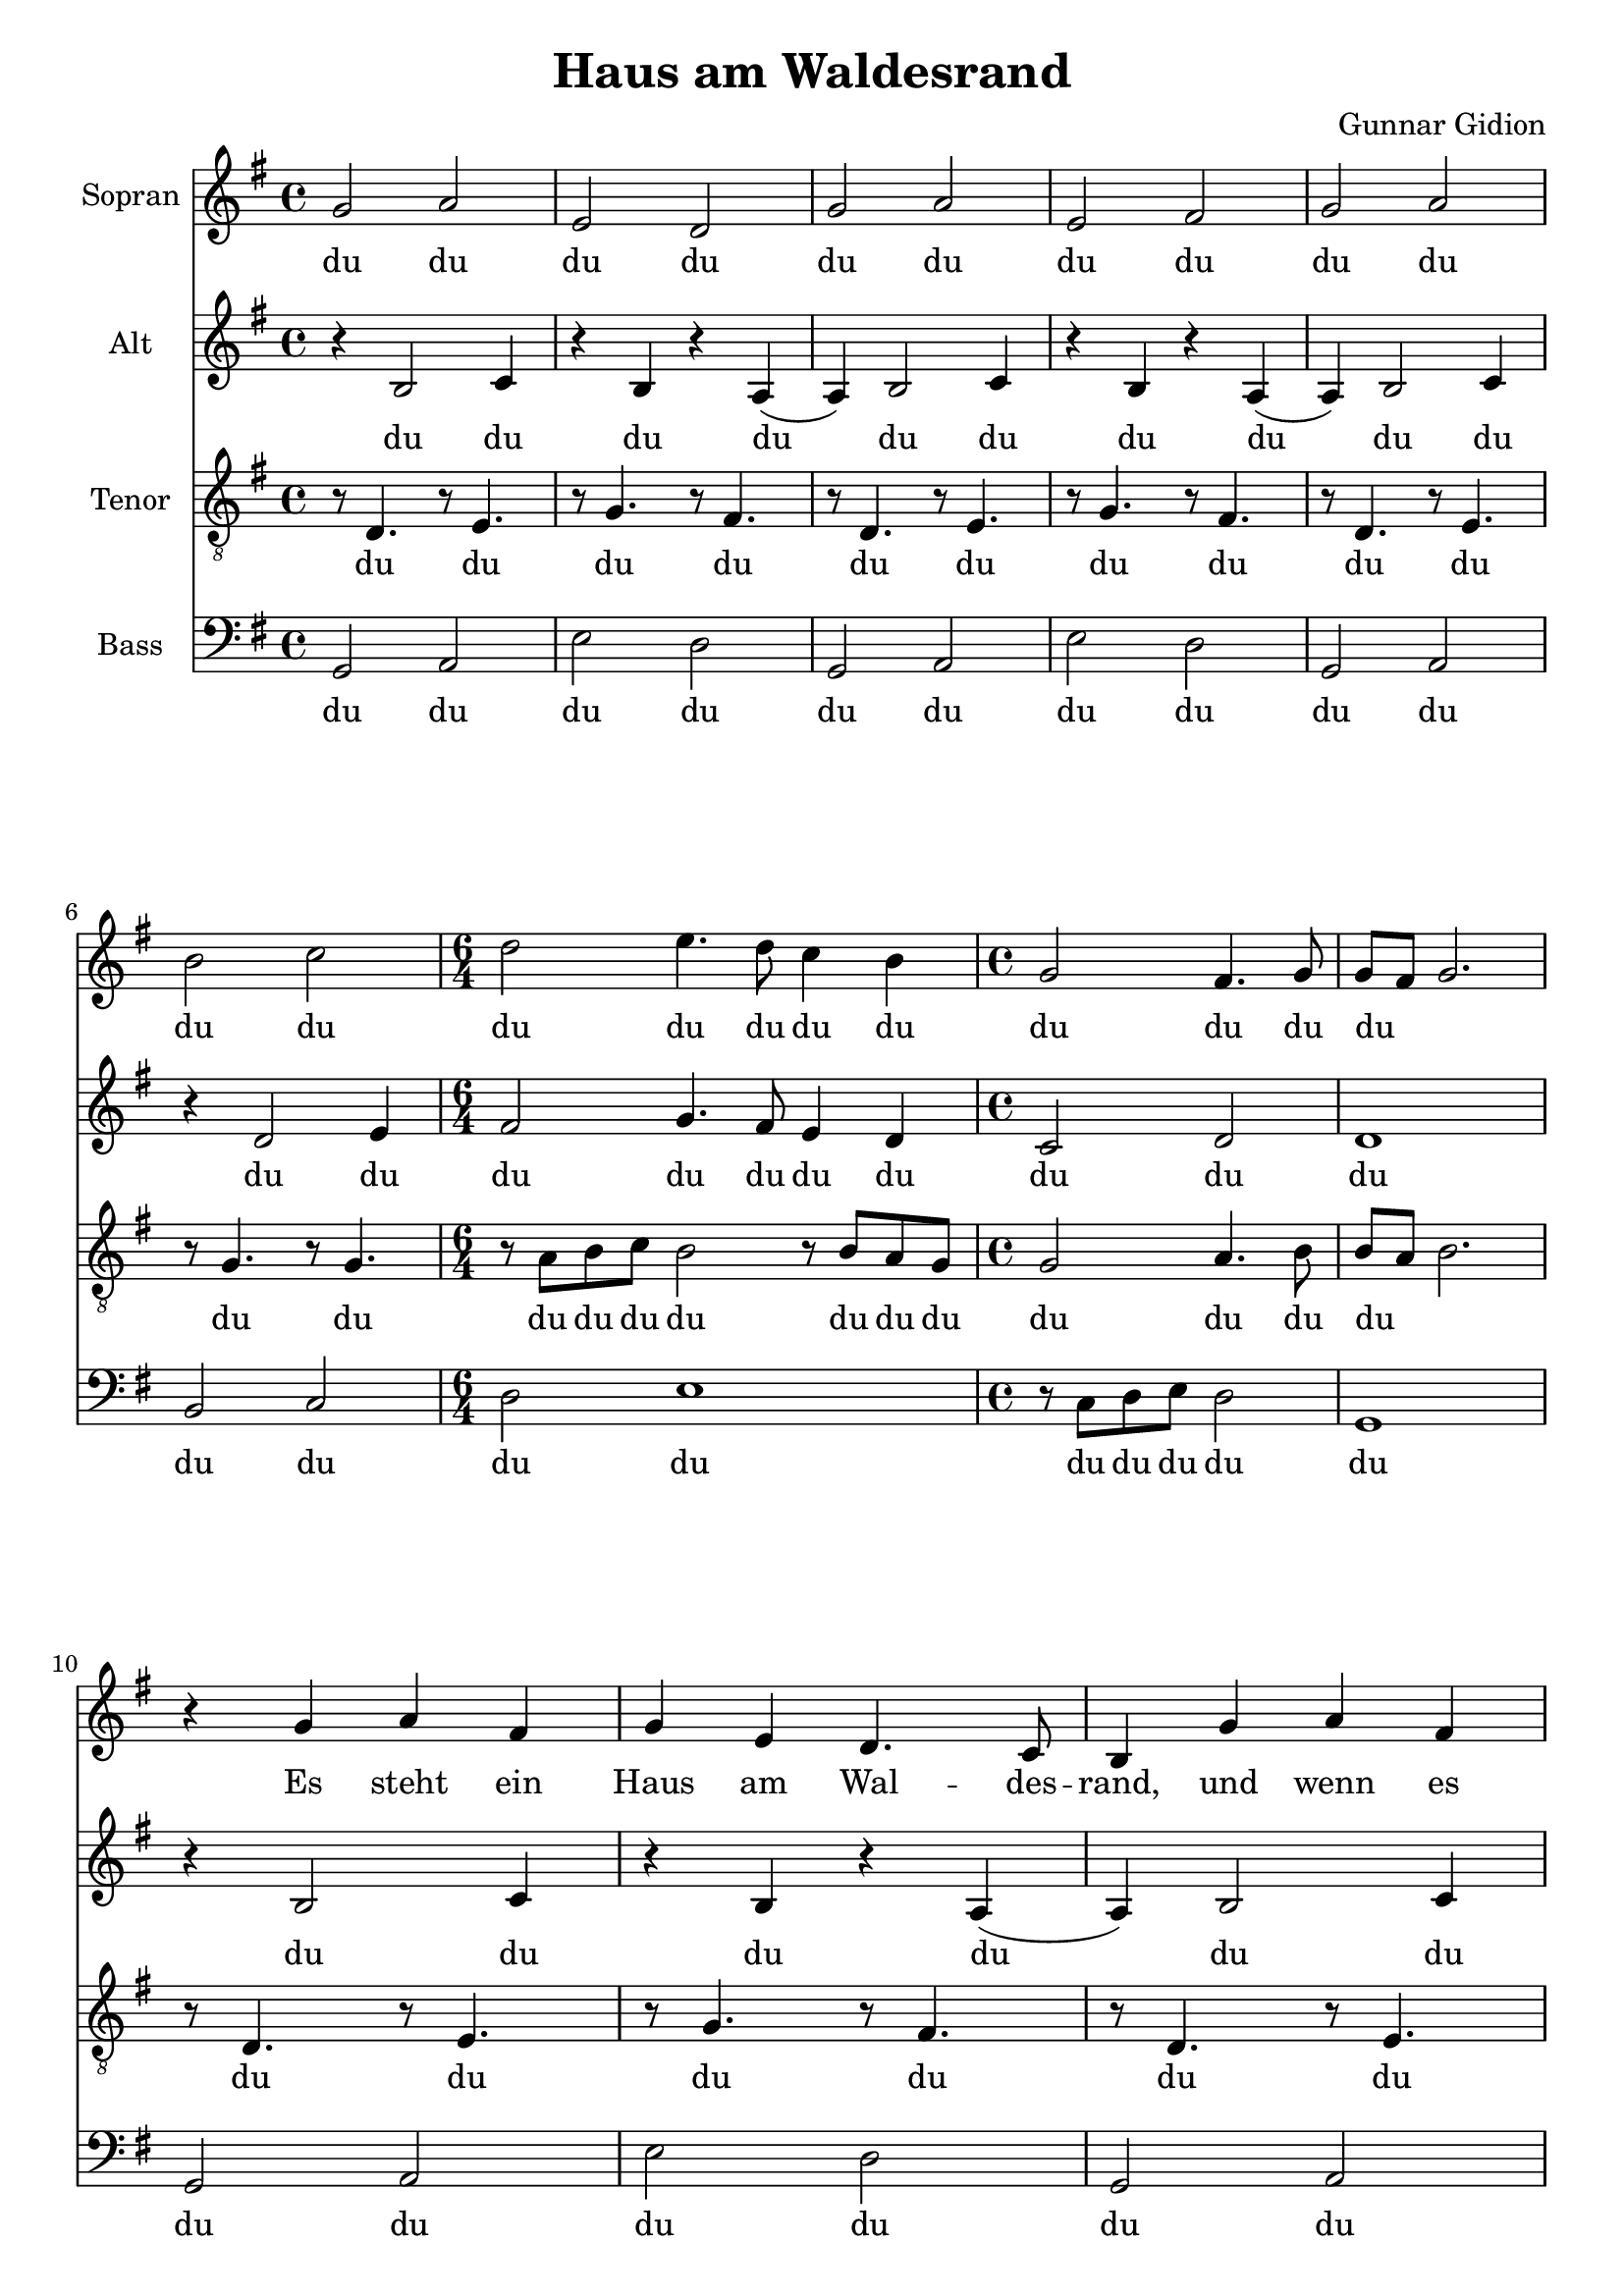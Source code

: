 \version "2.24.3"

\header {
  title = "Haus am Waldesrand"
  composer = "Gunnar Gidion"
}

\paper {
  #(set-paper-size "a4")
}

global = {
  \key g \major
  \time 4/4
}

lyricsVerseOne = \lyricmode {
  Es steht ein Haus am Wal -- des -- rand,
  und wenn es schneit wird Holz ver -- brand,
  mein Weg im Win -- ter ist so hart,
  ich hoff' das je -- mand dort, noch auf, mich wa -- rtet.
}

lyricsVerseTwo = \lyricmode {
  Ha -- llo ich kom -- me von so weit,
  und ich weis es ist spä -- te Zeit,
  habt kei -- ne Angst ich tu' euch nichts,
  er -- schreckt nicht we -- gen mei -- nes An -- ge -- si -- chts.
}

lyricsVerseThree = \lyricmode {
  Nun hört ihr Leu -- te nah und fern,
  mögt ihr das Wan -- dern auch so gern,
  es wird zu ei -- ner schwer -- en Last,
  wenn du die Men -- schen, die du liebst ver -- las -- sen musst.
}

lyricsVerseFourPartTwo = \lyricmode {
  es tut doch not sich zu ver -- steh'n,
  denn nie -- mand weis wo -- hin und wann wir ge -- hen.
}

lyricsVerseFour = \lyricmode {
  Es steht ein Haus am Wal -- des -- rand,
  hier werd' ab heut' auch ich er -- kannt,
  \lyricsVerseFourPartTwo
}

melody = {
  r4 g a fis | g e d4. c8 |
  b4 g'4 a fis |
  g e d4. c8 |
  b8 r g'4 a b8( c) |
  b4 g c b |
  \time 6/4
  a r8 g g4 fis e d 
  \time 4/4
  c4. e8 d4. c8 |
}

% SOPRANO

% SOPRANO - INTRO

sopranoIntroPartOne = \relative c'' {
  g2 a | e d |
  g2 a | e fis |
}

sopranoLyricsIntroPartOne = \lyricmode {
  du du du du du du du du
}

sopranoIntro = \relative c'' {
  \sopranoIntroPartOne
  g2 a | b c |
  \time 6/4 d e4. d8 c4 b | \time 4/4 g2 fis4. g8 | g8~fis~g2.
}

sopranoLyricsIntro = \lyricmode {
  \sopranoLyricsIntroPartOne
  du du du du du du du du du du du du du
}

sopranoVerseTwo = \relative c'' {
  g4 g g fis | g g a a |
  b4 g g fis | g g a a |
  b4 b a b | b b a b |
  a8 b c d e4 e b g |
  e2 fis | g2 r |
}

sopranoVerseThree = \relative c'' {
  r4 g4 a b8~c |
  b4 a8~g g4. fis8 |
  g4 g4 a b8~c |
  b4 a8~g g4. fis8 |
  g4
  g4 d' d |
  d b e d |
  \time 6/4
  d r8 fis, g4 a g g g4. g8 fis4. g8 g fis g4 r2 |
}

sopranoVerseFourPartTwo = \relative c'' {
  g4 d' d |
  d b a g |
  \time 6/4
  fis r8 fis g4 a g g |
  g4. g8 fis4. g8 |
  g~fis g4 r2 |
}

sopranoVerseFour = \relative c'' {
  g2 a4 b8~c | b4 a8~g g4. fis8 | g4
  g4 a b8~c | b4 a8~g g4. fis8 |
  g4 
  \sopranoVerseFourPartTwo
}

sopranoVoice = {
  \sopranoIntro \break
  \relative c'' {
    \melody
    b8( a) g4 r2
  } \break
  \sopranoVerseTwo \break
  \sopranoVerseThree \break
  \sopranoVerseFour
  \sopranoIntroPartOne
  r4
  \sopranoVerseFourPartTwo
}

sopranoLyricsVerseTwo = \lyricmode {
  \sopranoLyricsIntro
  da da |
  da da da da da da da da da |
  da da |
  da |
}

sopranoLyrics = \lyricmode {
  \sopranoLyricsIntro
  \lyricsVerseOne
  \sopranoLyricsVerseTwo
  \lyricsVerseThree
  \lyricsVerseFour
  \sopranoLyricsIntroPartOne
  \lyricsVerseFourPartTwo
}

% ALTO

altoIntroPartOne = \relative c' {
  r4 b2 c4 | r b r a4( |
  a) b2 c4 | r b4 r a4( |
}

altoLyricsIntroPartOne = \lyricmode {
  du du du du du du du du
}

altoIntro = \relative c' {
  \altoIntroPartOne
  a) b2 c4 | r d2 e4 |
  \time 6/4 fis2 g4. fis8 e4 d |
  \time 4/4 c2 d | d1 |
}

altoLyricsIntro = \lyricmode {
  \sopranoLyricsIntroPartOne
  du du du du du du du du du du du du
}

altoVerseTwo = \relative c' {
  d4 d d d | e e d c |
  d4 d d d | e e d c |
  d4 g g g | g g g g |
  fis8 g a fis g4 g e d |
  d2 e2 | d2 r |
}

% ALTO - VERSE THREE

altoVerseThree = \relative c'' {
  \melody
  b8 a g4 r2
}

% ALTO - VERSE FOUR

altoVerseFourPartTwo = \relative c'' {
  g4 g g | g d g g | 
  \time 6/4 d4 r8 e g4 fis e d |
  e r8 d d4. d8 | d4 d r2
}

altoVerseFour = \relative c'' {
  g2 g4 g8~fis |
  e~d e~fis g~a b4 |
  b g g g8~fis |
  e~d e~fis g~fis e~fis |
  g8 r 
  \altoVerseFourPartTwo
}

altoOutro = {
  \altoIntroPartOne
  r4
  \altoVerseFourPartTwo
}

altoVoice = {
  \altoIntro
  \altoIntro
  \altoVerseTwo
  \altoVerseThree
  \altoVerseFour
  \altoOutro
}

altoLyricsVerseTwo = \lyricmode {
  \sopranoLyricsVerseTwo
}

altoLyrics = \lyricmode {
  \altoLyricsIntro
  \altoLyricsIntro
  \sopranoLyricsVerseTwo
  \lyricsVerseThree
  \lyricsVerseFour
  \altoLyricsIntroPartOne
  \lyricsVerseFourPartTwo
}

% TENOR

% TENOR - INTRO

tenorIntroPartOne = {
  r8 d,4. r8 e4. | r8 g4. r8 fis4. |
  r8 d4. r8 e4. | r8 g4. r8 fis4. |
}

tenorLyricsIntroPartOne = \lyricmode {
  du du du du du du du du
}

tenorLyricsIntro = \lyricmode {
  \tenorLyricsIntroPartOne
  du du du du du du du du du du du du du du du
}

tenorIntro = \relative c' {
  \tenorIntroPartOne
  r8 d4. r8 e4. | r8 g4. r8 g4. |
  \time 6/4 r8 a b c b2 r8 b8 a g | \time 4/4 g2 a4. b8 | b~a~b2. |
}

% TENOR - VERSE TWO

tenorVerseTwo = \relative c' {
  r4
  b c a | b g g4. g8 | g8 r
  b4 c a | b g g4. fis8 | g8 r
  b4 c d8~e |
  d4 b e d | d4 r8
  d8 d4 b b4 | g4 g g a4. a8 | b4 b4 r2
}

% TENOR - VERSE THREE

tenorVerseThree = \relative c' {
  r4
  b c a | b g g4. g8 | g8 r
  b4 c a | b g g4. fis8 | g8 r
  b4 c d8~e |
  d4 b e d | d4 r8
  c8 b4 b b4 g4 | r8 g8~fis g a4. a8 | b8 b b4 r2
}

% TENOR - VERSE FOUR

tenorVerseFourPartTwo = \relative c' {
  b4 c4 d8~e |
  d4 b e d | d4 r8
  c8 b4 b b4 g4 | r8 g8~fis g a4. a8 | b8~b b4 r2
}

tenorVerseFour = \relative c' {
  r4
  b c a | b g g4. g8 | g4
  b4 c a | b g g4. fis8 | g8 r

  \tenorVerseFourPartTwo
}

tenorOutro = \relative c' {
  \tenorIntroPartOne
  r4
  \tenorVerseFourPartTwo
}

tenorVoice = {
  \tenorIntro
  \tenorIntro
  \tenorVerseTwo
  \tenorVerseThree
  \tenorVerseFour
  \tenorOutro
}

tenorLyrics = \lyricmode {
  \tenorLyricsIntro
  \tenorLyricsIntro
  \lyricsVerseTwo
  \lyricsVerseThree
  \lyricsVerseFour
  \tenorLyricsIntroPartOne
  \lyricsVerseFourPartTwo
}

% BASS

bassIntroPartOne = {
  g2 a | e' d |
  g, a | e' d |
}

bassIntro = \relative c {
  \bassIntroPartOne
  g, a | b c |
  \time 6/4 d2 e1 | \time 4/4 r8 c d e d2 | g,1 |
}

bassLyricsIntroPartOne = \lyricmode {
  du du du du du du du du
}

bassLyricsIntro = \lyricmode {
  \bassLyricsIntroPartOne
  du du du du du du du du du du du
}

bassVerseTwo = \relative c' {
  \melody
   b8( a) g4 r2 |
}

bassVerseThree = \relative c {
  \global
  \dynamicUp
  g'2 d | e d |
  g d | c a |
  g a | b c |
  \time 6/4
  d4 r8 d8 e4 e e e |
  \time 4/4
  r8 c~d e d4. a8 |
  g g g4 r2 |
}

bassLyricsVerseThree = \lyricmode {
  Nun hört Leut' nah fern mögt Wan -- dern gern zu ei -- ner Last,
  wenn du die Men -- schen, die du liebst ver -- las -- sen musst.
}

bassVerseFourPartTwo = {
  g4 a a |
  b4 g c b |
  \time 6/4
  d r8 d e4 d c b |
  \time 4/4
  r8 c~d e8 d4. c8 |
  b~a g4 r2
}

bassVerseFour = \relative c {
  \global
  \dynamicUp
  g2 a4 fis |
  g4 b d4. c8 |
  b4 g4 a fis |
  g4 b d4. c8 |
  b8 r
  \bassVerseFourPartTwo
}

bassOutro = \relative c {
  \bassIntroPartOne
  \relative c {
    r4
    \bassVerseFourPartTwo
  }
}

bassLyricsOutro = \lyricmode {
  \bassLyricsIntroPartOne
  \lyricsVerseFourPartTwo
}

bassVoice = {
  \bassIntro
  \bassIntro
  \bassVerseTwo
  \bassVerseThree
  \bassVerseFour
  \bassOutro
}

bassLyrics = \lyricmode {
  \bassLyricsIntro
  \bassLyricsIntro
  \lyricsVerseTwo
  \bassLyricsVerseThree
  \lyricsVerseFour
  \bassLyricsOutro
}

% SCORE

soprano = \new Staff \with {
  instrumentName = "Sopran"
  midiInstrument = "choir aahs"
} {
  \global
  \dynamicUp
  \sopranoVoice
}
\addlyrics {
  \sopranoLyrics
}

alto = \new Staff \with {
  instrumentName = "Alt"
  midiInstrument = "choir aahs"
} {
  \global
  \dynamicUp
  \altoVoice
}
\addlyrics {
  \altoLyrics
}

tenor = \new Staff \with {
  instrumentName = "Tenor"
  midiInstrument = "choir aahs"
} {
  \global
  \dynamicUp
  \clef "treble_8"
  \tenorVoice
}
\addlyrics {
  \tenorLyrics
}

bass = \new Staff \with {
  instrumentName = "Bass"
  midiInstrument = "choir aahs"
} {
  \global
  \dynamicUp
  \clef bass
  \bassVoice
}
\addlyrics {
  \bassLyrics
}

\score {
  <<
    \soprano
    \alto
    \tenor
    \bass
  >>
  \layout { }
  \midi {
    \tempo 4=80
  }
}
